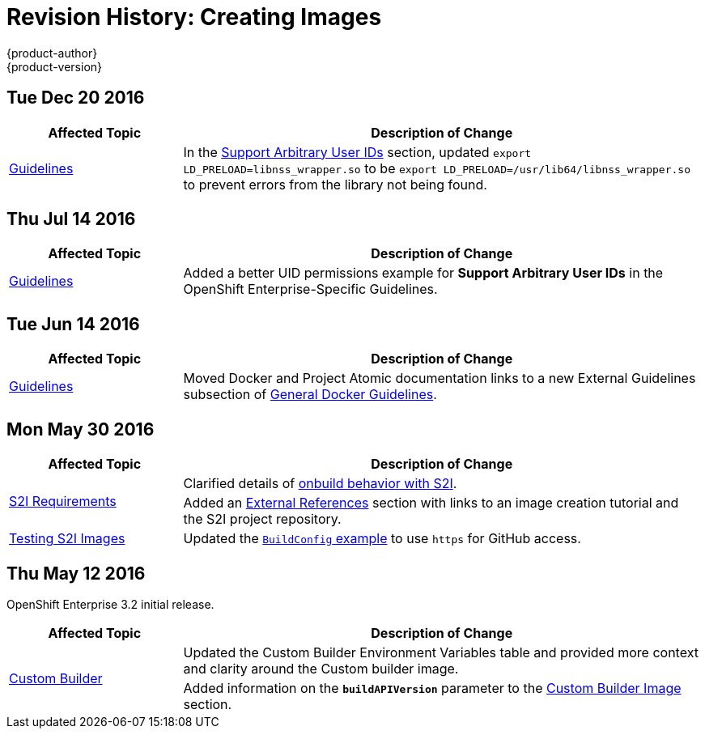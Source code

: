 [[creating-images-revhistory-creating-images]]
= Revision History: Creating Images
{product-author}
{product-version}
:data-uri:
:icons:
:experimental:

// do-release: revhist-tables
== Tue Dec 20 2016

// tag::creating_images_tue_dec_20_2016[]
[cols="1,3",options="header"]
|===

|Affected Topic |Description of Change
//Tue Dec 20 2016
|xref:../creating_images/guidelines.adoc#creating-images-guidelines[Guidelines]
|In the xref:../creating_images/guidelines.adoc#use-uid[Support Arbitrary User IDs] section, updated `export LD_PRELOAD=libnss_wrapper.so` to be `export LD_PRELOAD=/usr/lib64/libnss_wrapper.so` to prevent errors from the library not being found.

|===

// end::creating_images_tue_dec_20_2016[]
== Thu Jul 14 2016

// tag::creating_images_thu_jul_14_2016[]
[cols="1,3",options="header"]
|===

|Affected Topic |Description of Change
//Thu Jul 14 2016
|xref:../creating_images/guidelines.adoc#creating-images-guidelines[Guidelines]
|Added a better UID permissions example for *Support Arbitrary User IDs* in the OpenShift Enterprise-Specific Guidelines.

|===

// end::creating_images_thu_jul_14_2016[]

== Tue Jun 14 2016

// tag::creating_images_tue_jun_14_2016[]
[cols="1,3",options="header"]
|===

|Affected Topic |Description of Change
//Tue Jun 14 2016

|xref:../creating_images/guidelines.adoc#creating-images-guidelines[Guidelines]
|Moved Docker and Project Atomic documentation links to a new External Guidelines subsection of xref:../creating_images/guidelines.adoc#creating-images-guidelines[General Docker Guidelines].

|===

// end::creating_images_tue_jun_14_2016[]

== Mon May 30 2016

// tag::creating_images_mon_may_30_2016[]
[cols="1,3",options="header"]
|===

|Affected Topic |Description of Change
//Mon May 30 2016
.2+|xref:../creating_images/s2i.adoc#creating-images-s2i[S2I Requirements]
|Clarified details of xref:../creating_images/s2i.adoc#using-images-with-onbuild-instructions[onbuild behavior with S2I].
|Added an xref:../creating_images/s2i.adoc#external-references[External References] section with links to an image creation tutorial and the S2I project repository.

|xref:../creating_images/s2i_testing.adoc#creating-images-s2i-testing[Testing S2I Images]
|Updated the xref:../creating_images/s2i_testing.adoc#using-openshift-build-for-automated-testing[`BuildConfig` example] to use `https` for GitHub access.

|===

// end::creating_images_mon_may_30_2016[]
== Thu May 12 2016

OpenShift Enterprise 3.2 initial release.

// tag::creating_images_thu_may_12_2016[]
[cols="1,3",options="header"]
|===

|Affected Topic |Description of Change
//Thu May 12 2016
.2+|xref:../creating_images/custom.adoc#creating-images-custom[Custom Builder]
|Updated the Custom Builder Environment Variables table and provided more context and clarity around the Custom builder image.
|Added information on the `*buildAPIVersion*` parameter to the xref:../creating_images/custom.adoc#custom-builder-image[Custom Builder Image] section.

|===

// end::creating_images_thu_may_12_2016[]
